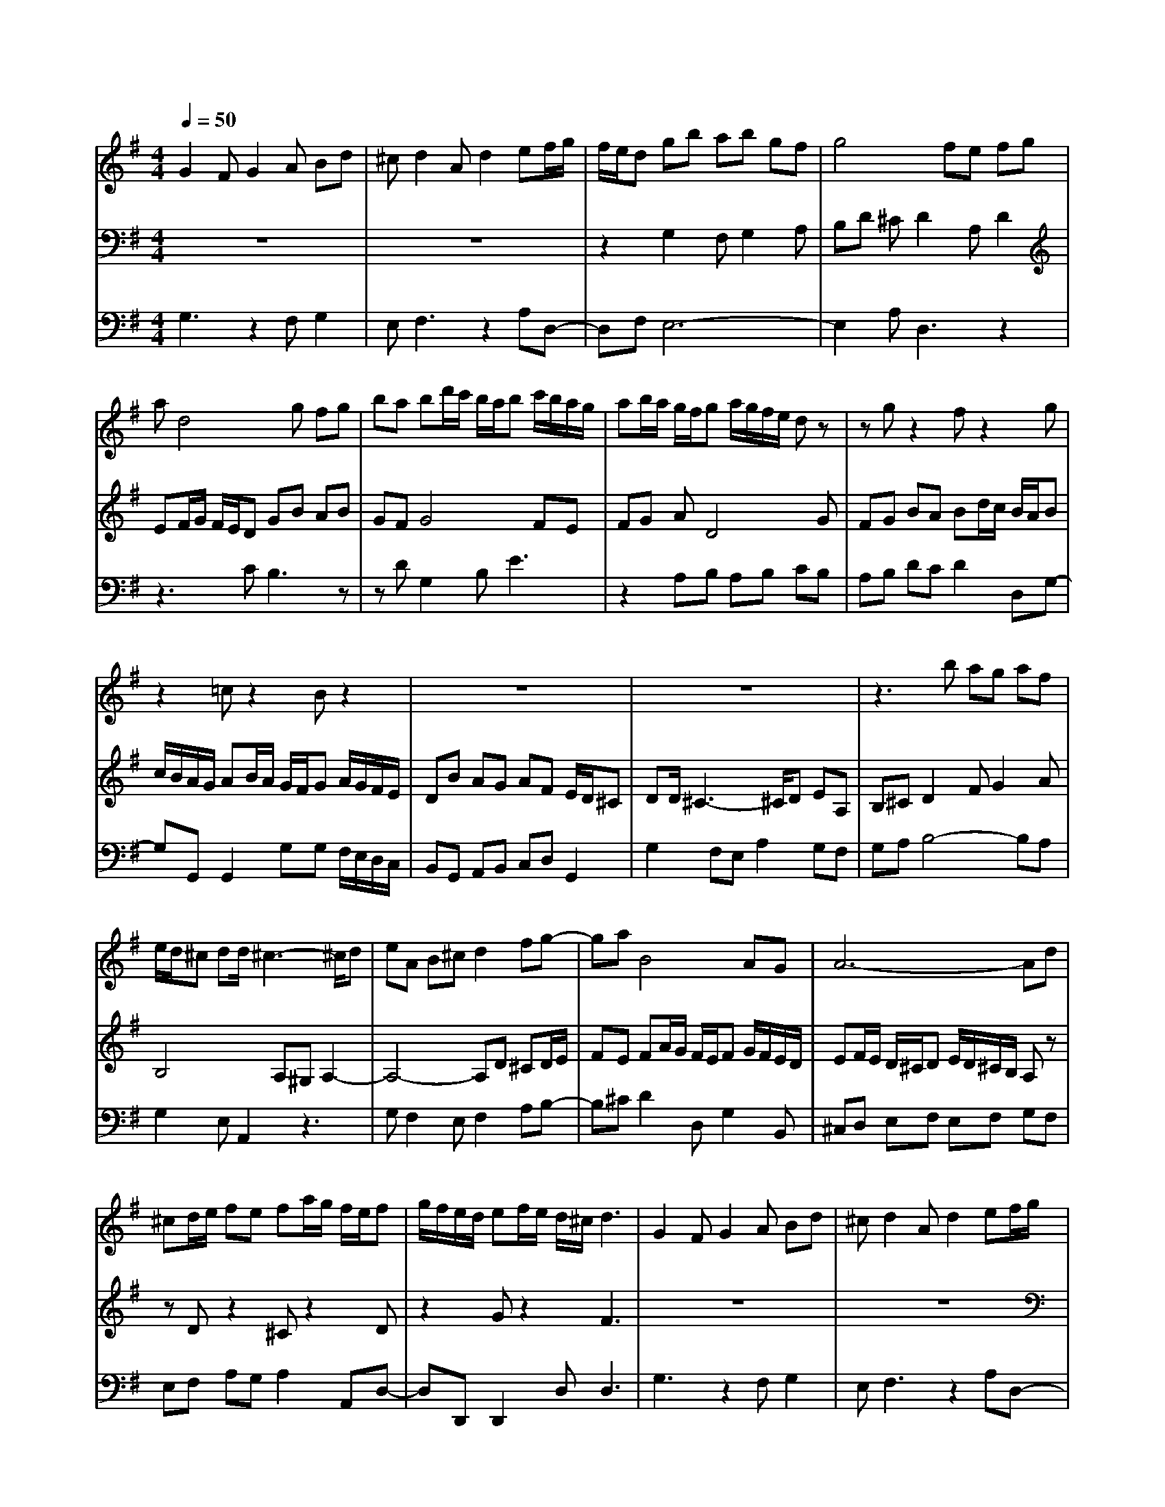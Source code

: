 % input file /home/ubuntu/MusicGeneratorQuin/training_data/bach_new/988-v24.mid
% format 1 file 17 tracks
X: 1
T: 
M: 4/4
L: 1/8
Q:1/4=50
% Last note suggests Phrygian mode tune
K:G % 1 sharps
%untitled
% Time signature=9/8  MIDI-clocks/click=12  32nd-notes/24-MIDI-clocks=8
% MIDI Key signature, sharp/flats=1  minor=0
%A
%~
%A'
%B
%~
%B'
V:1
%Solo Harpsichord with 2 Manuals
%%MIDI program 6
G2 FG2A Bd|^cd2A d2 ef/2g/2|f/2e/2d gb ab gf|g4 fe fg|
ad4g fg|ba bd'/2c'/2 b/2a/2b c'/2b/2a/2g/2|ab/2a/2 g/2f/2g a/2g/2f/2e/2 dz|zg z2 fz2g|
z2 =cz2B z2|z8|z8|z3b ag af|
e/2d/2^c dd/2^c3-^c/2d|eA B^c d2 fg-|ga B4 AG|A6- Ad|
^cd/2e/2 fe fa/2g/2 f/2e/2f|g/2f/2e/2d/2 ef/2e/2 d/2^c/2d3|G2 FG2A Bd|^cd2A d2 ef/2g/2|
f/2e/2d gb ab gf|g4 fe fg|ad4g fg|ba bd'/2c'/2 b/2a/2b c'/2b/2a/2g/2|
ab/2a/2 g/2f/2g a/2g/2f/2e/2 dz|zg z2 fz2g|z2 =cz2B z2|z8|
z8|z3b ag af|e/2d/2^c dd/2^c3-^c/2d|eA B^c d2 fg-|
ga B4 AG|A6- Ad|^cd/2e/2 fe fa/2g/2 f/2e/2f|g/2f/2e/2d/2 ef/2e/2 d/2^c/2d3|
z8|z8|z2 b/2a/2g/2a/2 z/2z/2z/2z/2 z/2z/2z/2z/2|z/2z/2z/2z/2 z/2z/2b/2a/2 gf gb|
ab2^d eg/2f/2 e/2=d/2=c|e/2d/2c/2B/2 Ac/2B/2 A/2G/2F2e|^dz/2z/2 fB4^d|e3/2=d/2 c/2B<cB/2A/2G/2 A2|
FG z/2B3-B/2 cd|e^G BA4B|cd FA D2 FB-|B4 ^DE F=G|
FG A2<=D2 D2-|DD4G FG|AB cd/2c/2 B/2A/2B c/2B/2A/2G/2|AB/2A/2 G/2F/2G B/2A/2G/2F/2 Gz|
zD z2 Fz2G|z2 Cz2B,3|z8|z8|
z2 b/2a/2g/2a/2 z/2z/2z/2z/2 z/2z/2z/2z/2|z/2z/2z/2z/2 z/2z/2b/2a/2 gf gb|ab2^d eg/2f/2 e/2=d/2c|e/2d/2c/2B/2 Ac/2B/2 A/2G/2F2e|
^dz/2z/2 fB4^d|e3/2=d/2 c/2B<cB/2A/2G/2 A2|FG z/2B3-B/2 cd|e^G BA4B|
cd FA D2 FB-|B4 ^DE F=G|FG A2<=D2 D2-|DD4G FG|
AB cd/2c/2 B/2A/2B c/2B/2A/2G/2|AB/2A/2 G/2F/2G B/2A/2G/2F/2 Gz|zD z2 Fz2G|z2 Cz2B,3|
V:2
%--------------------------------------
%%MIDI program 6
z8|z8|z2 G,2 F,G,2A,|B,D ^CD2A, D2|
EF/2G/2 F/2E/2D GB AB|GF G4 FE|FG AD4G|FG BA Bd/2c/2 B/2A/2B|
c/2B/2A/2G/2 AB/2A/2 G/2F/2G A/2G/2F/2E/2|DB AG AF E/2D/2^C|DD/2^C3-^C/2D EA,|B,^C D2 FG2A|
B,4 A,^G, A,2-|A,4- A,D ^CD/2E/2|FE FA/2G/2 F/2E/2F G/2F/2E/2D/2|EF/2E/2 D/2^C/2D E/2D/2^C/2B,/2 A,z|
zD z2 ^Cz2D|z2 Gz2F3|z8|z8|
z2 =G,2 F,G,2A,|B,D ^CD2A, D2|Ez/2[G/2F/2] F/2E/2D GB AB|GF G4 FE|
FG AD4G|FG BA Bd/2c/2 B/2A/2B|c/2B/2A/2G/2 AB/2A/2 G/2F/2G A/2G/2F/2E/2|DB AG AF E/2D/2^C|
DD/2^C3-^C/2D EA,|B,^C D2 FG2A|B,4 A,^G, A,2-|A,4- A,D ^CD/2E/2|
FE FA/2G/2 F/2E/2F G/2F/2E/2D/2|EF/2E/2 D/2^C/2D E/2D/2^C/2B,/2 A,z|zD z2 ^Cz2D|z2 Gz2F3|
B/2A/2G/2A/2 z/2z/2z/2z/2 z/2z/2z/2z/2 z/2z/2z/2z/2|z/2z/2B/2A/2 GF GB AB-|B^D EG/2F/2 E/2=D/2=C E/2D/2C/2B,/2|A,C/2B,/2 A,/2=G,/2F,2E ^Dz/2z/2|
FB,4^D E3/2=D/2|C/2B,<CB,/2A,/2G,/2 A,2 F,G,|z8|z8|
z8|z8|z4 z/2B,3-B,/2-|B,/2CDE^G,B,A,2-A,/2-|
A,3/2B,CDF,A,D,3/2-|D,/2F,B,4-B,^D,E,/2-|E,/2F,=G,F,G,A,=D,2-D,/2-|D,/2D,3D,4G,/2-|
G,/2F,G,A,B,CD/2 C/2B,/2A,/2B,/2-|B,/2C/2B,/2A,/2 G,/2A,B,/2 A,/2G,/2F,/2G,2-G,/2-|G,/2B/2A/2G/2 A/2z/2z/2z/2 z/2z/2z/2z/2 z/2z/2z/2z/2|z/2z/2z/2B/2 A/2GFGBAB/2-|
B3/2^DEG/2 F/2E/2=D/2CE/2D/2C/2|B,/2A,C/2 B,/2A,/2G,/2F,2E^Dz/2|z/2FB,4^DE3/2|=D/2C/2B,<CB,/2A,/2 G,/2A,2F,G,/2-|
G,/2z6z3/2|z8|z8|z8|
z4 zB,3-|B,C DE ^G,B, A,2-|A,2 B,C DF, A,D,-|D,F, B,4- B,^D,|
E,F, =G,F, G,A, =D,2-|D,D,3 D,4|G,F, G,A, B,C D/2C/2B,/2A,/2|B,C/2B,/2 A,/2G,/2A, B,/2A,/2G,/2F,/2 G,2-|
G,
V:3
%Johann Sebastian Bach  (1685-1750)
%%MIDI program 6
G,3z2F, G,2|E,F,3 z2 A,D,-|D,F, E,6-|E,2 A,D,3 z2|
z3C B,3z|zD G,2 B,E3|z2 A,B, A,B, CB,|A,B, DC D2 D,G,-|
G,G,, G,,2 G,G, F,/2E,/2D,/2C,/2|B,,G,, A,,B,, C,D, G,,2|G,2 F,E, A,2 G,F,|G,A, B,4- B,A,|
G,2 E,A,,2z3|G,F,2E, F,2 A,B,-|B,^C D2 D,G,2B,,|^C,D, E,F, E,F, G,F,|
E,F, A,G, A,2 A,,D,-|D,D,, D,,2 D,2<D,2|G,3z2F, G,2|E,F,3 z2 A,D,-|
D,F, E,6-|E,2 A,D,3 z2|z3=C B,3z|zD G,2 B,E3|
z2 A,B, A,B, CB,|A,B, DC D2 D,G,-|G,G,, G,,2 G,G, F,/2E,/2D,/2=C,/2|B,,G,, A,,B,, C,D, G,,2|
G,2 F,E, A,2 G,F,|G,A, B,4- B,A,|G,2 E,A,,2z3|G,F,2E, F,2 A,B,-|
B,^C D2 D,G,2B,,|^C,D, E,F, E,F, G,F,|E,F, A,G, A,2 A,,D,-|D,D,, D,,2 D,2<D,2|
D,F, A,D E/2D/2=C/2B,/2 CD/2C/2|B,/2A,/2B,4C DG,|A,B, Cz2A, z2|F,z2^D,2F, B,2-|
B,2 G,A, G,z2E,|z2 =C,z2A,,2^A,,|B,,C/2B,/2 A,/2G,/2A, B,/2A,/2G,/2F,/2 G,A,/2G,/2|F,/2E,/2C ^D,E, B,,E, ^D,z/2E,/2-|
E,3G, B,E2D|C4 B,C F,G,|A,B, =D,F, B,,C, D,G,,|=A,,B,,2<C,2C,3|
C,4 D,/2C,/2B,,/2A,,/2 B,,C,|D,G,, A,,B,, E,,z2E,|z2 A,,z2G,, A,,B,,|C,B,, A,,B,, G,,A,, B,,2-|
B,,2 A,,G,, D,2 D,,G,,-|G,,G,,, G,,,2 G,,2<G,,2|D,F, A,D E/2D/2C/2B,/2 CD/2C/2|B,/2A,/2B,4C DG,|
A,B, Cz2A, z2|F,z2^D,2F, B,2-|B,2 G,A, G,z2E,|z2 C,z2A,,2^A,,|
B,,C/2B,/2 A,/2G,/2A, B,/2A,/2G,/2F,/2 G,A,/2G,/2|F,/2E,/2C ^D,E, B,,E, ^D,z/2E,/2-|E,3G, B,E2D|C4 B,C F,G,|
A,B, =D,F, B,,C, D,G,,|=A,,B,,2<C,2C,3|C,4 D,/2C,/2B,,/2A,,/2 B,,C,|D,G,, A,,B,, E,,z2E,|
z2 A,,z2G,, A,,B,,|C,B,, A,,B,, G,,A,, B,,2-|B,,2 A,,G,, D,2 D,,G,,-|G,,G,,, G,,,2 G,,2<G,,2|
%The Goldberg Variations - BWV 988
%Aria with 30 Variations for Harpsichord with 2 Manuals
%--------------------------------------
%Variatio 24 a 1 Clav. Canone all'Ottava
%--------------------------------------
%Sequenced with Cakewalk Pro Audio by
%David J. Grossman - dave@unpronounceable.com
%This and other Bach MIDI files can be found at:
%Dave's J.S. Bach Page
%http://www.unpronounceable.com/bach
%--------------------------------------
%Original Filename: 988-v24.mid
%Last Modified: March 24, 1997
